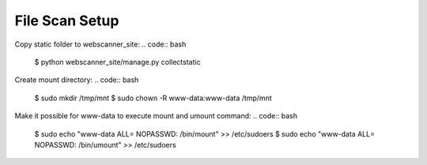 ===============
File Scan Setup
===============

Copy static folder to webscanner_site:
.. code:: bash
    $ python webscanner_site/manage.py collectstatic

Create mount directory:
.. code:: bash
    $ sudo mkdir /tmp/mnt
    $ sudo chown -R www-data:www-data /tmp/mnt

Make it possible for www-data to execute mount and umount command:
.. code:: bash
    $ sudo echo "www-data ALL= NOPASSWD: /bin/mount" >> /etc/sudoers
    $ sudo echo "www-data ALL= NOPASSWD: /bin/umount" >> /etc/sudoers